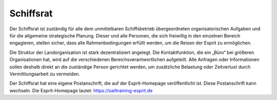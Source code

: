 ==========
Schiffsrat
==========

Der Schiffsrat ist zuständig für alle dem unmittelbaren Schiffsbetrieb übergeordneten organisatorischen Aufgaben und für die allgemeine strategische Planung. Dieser und alle Personen, die sich freiwillig in den einzelnen Bereich engagieren, stellen sicher, dass alle Rahmenbedingungen erfüllt werden, um die Reisen der Esprit zu ermöglichen.

Die Struktur der Landorganisation ist stark dezentralisiert angelegt. Die Kontaktfunktion, die ein „Büro“ bei größeren Organisationen hat, wird auf die verschiedenen Bereichsverantwortlichen aufgeteilt. Alle Anfragen oder Informationen sollen deshalb direkt an die zuständige Person gerichtet werden, um zusätzliche Belastung oder Zeitverlust durch Vermittlungsarbeit zu vermeiden.

Der Schiffsrat hat eine eigene Postanschrift, die auf der Esprit-Homepage veröffentlicht ist. Diese Postanschrift kann wechseln.
Die Esprit-Homepage lautet: https://sailtraining-esprit.de

.. Seealso:: Die aktuelle Aufgabenverteilung der einzelnen Mitglieder wird aus der Tabelle „Orga Struktur“ ersichtlich. Siehe auch folgende Anlagen:

  * :ref:`anlagen-orga`
  * :ref:`anlagen-telefonliste`
  * :ref:`anlagen-adressliste`


